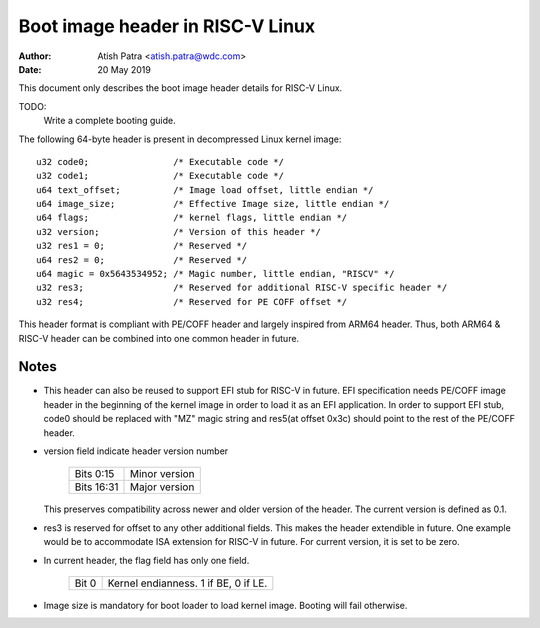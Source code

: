=================================
Boot image header in RISC-V Linux
=================================

:Author: Atish Patra <atish.patra@wdc.com>
:Date:   20 May 2019

This document only describes the boot image header details for RISC-V Linux.

TODO:
  Write a complete booting guide.

The following 64-byte header is present in decompressed Linux kernel image::

	u32 code0;		  /* Executable code */
	u32 code1;		  /* Executable code */
	u64 text_offset;	  /* Image load offset, little endian */
	u64 image_size;		  /* Effective Image size, little endian */
	u64 flags;		  /* kernel flags, little endian */
	u32 version;		  /* Version of this header */
	u32 res1 = 0;		  /* Reserved */
	u64 res2 = 0;		  /* Reserved */
	u64 magic = 0x5643534952; /* Magic number, little endian, "RISCV" */
	u32 res3;		  /* Reserved for additional RISC-V specific header */
	u32 res4;		  /* Reserved for PE COFF offset */

This header format is compliant with PE/COFF header and largely inspired from
ARM64 header. Thus, both ARM64 & RISC-V header can be combined into one common
header in future.

Notes
=====

- This header can also be reused to support EFI stub for RISC-V in future. EFI
  specification needs PE/COFF image header in the beginning of the kernel image
  in order to load it as an EFI application. In order to support EFI stub,
  code0 should be replaced with "MZ" magic string and res5(at offset 0x3c) should
  point to the rest of the PE/COFF header.

- version field indicate header version number

	==========  =============
	Bits 0:15   Minor version
	Bits 16:31  Major version
	==========  =============

  This preserves compatibility across newer and older version of the header.
  The current version is defined as 0.1.

- res3 is reserved for offset to any other additional fields. This makes the
  header extendible in future. One example would be to accommodate ISA
  extension for RISC-V in future. For current version, it is set to be zero.

- In current header, the flag field has only one field.

	=====  ====================================
	Bit 0  Kernel endianness. 1 if BE, 0 if LE.
	=====  ====================================

- Image size is mandatory for boot loader to load kernel image. Booting will
  fail otherwise.
